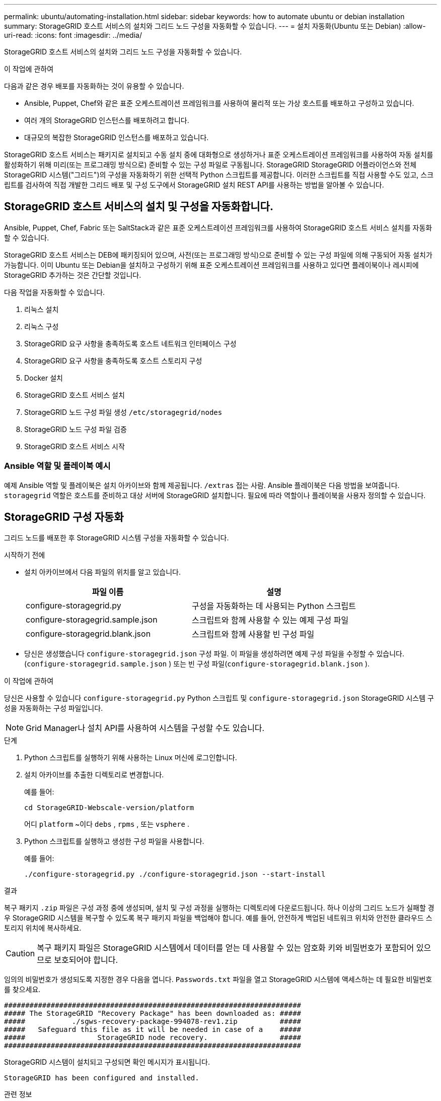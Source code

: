 ---
permalink: ubuntu/automating-installation.html 
sidebar: sidebar 
keywords: how to automate ubuntu or debian installation 
summary: StorageGRID 호스트 서비스의 설치와 그리드 노드 구성을 자동화할 수 있습니다. 
---
= 설치 자동화(Ubuntu 또는 Debian)
:allow-uri-read: 
:icons: font
:imagesdir: ../media/


[role="lead"]
StorageGRID 호스트 서비스의 설치와 그리드 노드 구성을 자동화할 수 있습니다.

.이 작업에 관하여
다음과 같은 경우 배포를 자동화하는 것이 유용할 수 있습니다.

* Ansible, Puppet, Chef와 같은 표준 오케스트레이션 프레임워크를 사용하여 물리적 또는 가상 호스트를 배포하고 구성하고 있습니다.
* 여러 개의 StorageGRID 인스턴스를 배포하려고 합니다.
* 대규모의 복잡한 StorageGRID 인스턴스를 배포하고 있습니다.


StorageGRID 호스트 서비스는 패키지로 설치되고 수동 설치 중에 대화형으로 생성하거나 표준 오케스트레이션 프레임워크를 사용하여 자동 설치를 활성화하기 위해 미리(또는 프로그래밍 방식으로) 준비할 수 있는 구성 파일로 구동됩니다.  StorageGRID StorageGRID 어플라이언스와 전체 StorageGRID 시스템("그리드")의 구성을 자동화하기 위한 선택적 Python 스크립트를 제공합니다.  이러한 스크립트를 직접 사용할 수도 있고, 스크립트를 검사하여 직접 개발한 그리드 배포 및 구성 도구에서 StorageGRID 설치 REST API를 사용하는 방법을 알아볼 수 있습니다.



== StorageGRID 호스트 서비스의 설치 및 구성을 자동화합니다.

Ansible, Puppet, Chef, Fabric 또는 SaltStack과 같은 표준 오케스트레이션 프레임워크를 사용하여 StorageGRID 호스트 서비스 설치를 자동화할 수 있습니다.

StorageGRID 호스트 서비스는 DEB에 패키징되어 있으며, 사전(또는 프로그래밍 방식)으로 준비할 수 있는 구성 파일에 의해 구동되어 자동 설치가 가능합니다.  이미 Ubuntu 또는 Debian을 설치하고 구성하기 위해 표준 오케스트레이션 프레임워크를 사용하고 있다면 플레이북이나 레시피에 StorageGRID 추가하는 것은 간단할 것입니다.

다음 작업을 자동화할 수 있습니다.

. 리눅스 설치
. 리눅스 구성
. StorageGRID 요구 사항을 충족하도록 호스트 네트워크 인터페이스 구성
. StorageGRID 요구 사항을 충족하도록 호스트 스토리지 구성
. Docker 설치
. StorageGRID 호스트 서비스 설치
. StorageGRID 노드 구성 파일 생성 `/etc/storagegrid/nodes`
. StorageGRID 노드 구성 파일 검증
. StorageGRID 호스트 서비스 시작




=== Ansible 역할 및 플레이북 예시

예제 Ansible 역할 및 플레이북은 설치 아카이브와 함께 제공됩니다. `/extras` 접는 사람.  Ansible 플레이북은 다음 방법을 보여줍니다. `storagegrid` 역할은 호스트를 준비하고 대상 서버에 StorageGRID 설치합니다.  필요에 따라 역할이나 플레이북을 사용자 정의할 수 있습니다.



== StorageGRID 구성 자동화

그리드 노드를 배포한 후 StorageGRID 시스템 구성을 자동화할 수 있습니다.

.시작하기 전에
* 설치 아카이브에서 다음 파일의 위치를 알고 있습니다.
+
[cols="1a,1a"]
|===
| 파일 이름 | 설명 


| configure-storagegrid.py  a| 
구성을 자동화하는 데 사용되는 Python 스크립트



| configure-storagegrid.sample.json  a| 
스크립트와 함께 사용할 수 있는 예제 구성 파일



| configure-storagegrid.blank.json  a| 
스크립트와 함께 사용할 빈 구성 파일

|===
* 당신은 생성했습니다 `configure-storagegrid.json` 구성 파일.  이 파일을 생성하려면 예제 구성 파일을 수정할 수 있습니다.(`configure-storagegrid.sample.json` ) 또는 빈 구성 파일(`configure-storagegrid.blank.json` ).


.이 작업에 관하여
당신은 사용할 수 있습니다 `configure-storagegrid.py` Python 스크립트 및 `configure-storagegrid.json` StorageGRID 시스템 구성을 자동화하는 구성 파일입니다.


NOTE: Grid Manager나 설치 API를 사용하여 시스템을 구성할 수도 있습니다.

.단계
. Python 스크립트를 실행하기 위해 사용하는 Linux 머신에 로그인합니다.
. 설치 아카이브를 추출한 디렉토리로 변경합니다.
+
예를 들어:

+
[listing]
----
cd StorageGRID-Webscale-version/platform
----
+
어디 `platform` ~이다 `debs` , `rpms` , 또는 `vsphere` .

. Python 스크립트를 실행하고 생성한 구성 파일을 사용합니다.
+
예를 들어:

+
[listing]
----
./configure-storagegrid.py ./configure-storagegrid.json --start-install
----


.결과
복구 패키지 `.zip` 파일은 구성 과정 중에 생성되며, 설치 및 구성 과정을 실행하는 디렉토리에 다운로드됩니다.  하나 이상의 그리드 노드가 실패할 경우 StorageGRID 시스템을 복구할 수 있도록 복구 패키지 파일을 백업해야 합니다.  예를 들어, 안전하게 백업된 네트워크 위치와 안전한 클라우드 스토리지 위치에 복사하세요.


CAUTION: 복구 패키지 파일은 StorageGRID 시스템에서 데이터를 얻는 데 사용할 수 있는 암호화 키와 비밀번호가 포함되어 있으므로 보호되어야 합니다.

임의의 비밀번호가 생성되도록 지정한 경우 다음을 엽니다. `Passwords.txt` 파일을 열고 StorageGRID 시스템에 액세스하는 데 필요한 비밀번호를 찾으세요.

[listing]
----
######################################################################
##### The StorageGRID "Recovery Package" has been downloaded as: #####
#####           ./sgws-recovery-package-994078-rev1.zip          #####
#####   Safeguard this file as it will be needed in case of a    #####
#####                 StorageGRID node recovery.                 #####
######################################################################
----
StorageGRID 시스템이 설치되고 구성되면 확인 메시지가 표시됩니다.

[listing]
----
StorageGRID has been configured and installed.
----
.관련 정보
link:overview-of-installation-rest-api.html["REST API 설치"]
